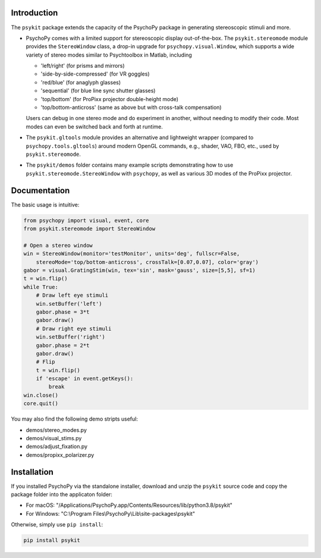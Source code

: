 Introduction
============

The ``psykit`` package extends the capacity of the PsychoPy package in 
generating stereoscopic stimuli and more.

- PsychoPy comes with a limited support for stereoscopic display out-of-the-box. 
  The ``psykit.stereomode`` module provides the ``StereoWindow`` class, a drop-in 
  upgrade for ``psychopy.visual.Window``, which supports a wide variety of 
  stereo modes similar to Psychtoolbox in Matlab, including

  - 'left/right' (for prisms and mirrors)
  - 'side-by-side-compressed' (for VR goggles)
  - 'red/blue' (for anaglyph glasses)
  - 'sequential' (for blue line sync shutter glasses)
  - 'top/bottom' (for ProPixx projector double-height mode)
  - 'top/bottom-anticross' (same as above but with cross-talk compensation)

  Users can debug in one stereo mode and do experiment in another, without 
  needing to modify their code. Most modes can even be switched back and forth 
  at runtime.

- The ``psykit.gltools`` module provides an alternative and lightweight wrapper 
  (compared to ``psychopy.tools.gltools``) around modern OpenGL commands, e.g., 
  shader, VAO, FBO, etc., used by ``psykit.stereomode``.

- The ``psykit/demos`` folder contains many example scripts demonstrating how to 
  use ``psykit.stereomode.StereoWindow`` with ``psychopy``, as well as various
  3D modes of the ProPixx projector.


Documentation
=============

The basic usage is intuitive:

.. code-block:: python

    from psychopy import visual, event, core
    from psykit.stereomode import StereoWindow

    # Open a stereo window
    win = StereoWindow(monitor='testMonitor', units='deg', fullscr=False, 
        stereoMode='top/bottom-anticross', crossTalk=[0.07,0.07], color='gray')
    gabor = visual.GratingStim(win, tex='sin', mask='gauss', size=[5,5], sf=1)
    t = win.flip()
    while True:
        # Draw left eye stimuli
        win.setBuffer('left')
        gabor.phase = 3*t
        gabor.draw()
        # Draw right eye stimuli
        win.setBuffer('right')
        gabor.phase = 2*t
        gabor.draw()
        # Flip
        t = win.flip()
        if 'escape' in event.getKeys():
            break
    win.close()
    core.quit()


You may also find the following demo stripts useful:

- demos/stereo_modes.py
- demos/visual_stims.py
- demos/adjust_fixation.py
- demos/propixx_polarizer.py


Installation
============

If you installed PsychoPy via the standalone installer, download and unzip the 
``psykit`` source code and copy the package folder into the applicaton folder:

- For macOS: "/Applications/PsychoPy.app/Contents/Resources/lib/python3.8/psykit"
- For Windows: "C:\\Program Files\\PsychoPy\\Lib\\site-packages\\psykit"

Otherwise, simply use ``pip install``:

.. code-block:: shell
    
    pip install psykit